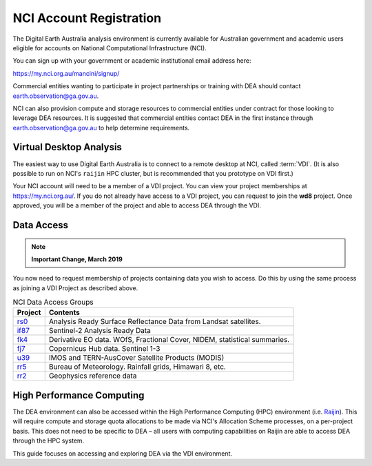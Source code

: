 
.. _account:

NCI Account Registration
************************


The Digital Earth Australia analysis environment is currently available for Australian government
and academic users eligible for accounts on National Computational
Infrastructure (NCI).

You can sign up with your government or academic institutional email address here:

https://my.nci.org.au/mancini/signup/

Commercial entities wanting to participate in project partnerships or training with DEA should contact
earth.observation@ga.gov.au.

NCI can also provision compute and storage resources to commercial entities under contract for those looking to
leverage DEA resources. It is suggested that commercial entities contact DEA in the first instance through
earth.observation@ga.gov.au to help determine requirements.

Virtual Desktop Analysis
------------------------

The easiest way to use Digital Earth Australia is to connect to a remote
desktop at NCI, called :term:`VDI`. (It is also possible to run on NCI's
``raijin`` HPC cluster, but is recommended that you prototype on VDI first.)

Your NCI account will need to be a member of a VDI project. You can view your
project memberships at https://my.nci.org.au/. If you do not already have access to
a VDI project, you can request to join the **wd8** project. Once approved, you
will be a member of the project and able to access DEA through the VDI.

.. _data_access:

Data Access
-----------

.. note::

    **Important Change, March 2019**

You now need to request membership of projects containing data you wish to access. Do this
by using the same process as joining a VDI Project as described above.

.. list-table:: NCI Data Access Groups
   :header-rows: 1

   * - Project
     - Contents

   * - rs0_
     - Analysis Ready Surface Reflectance Data from Landsat satellites.

   * - if87_
     - Sentinel-2 Analysis Ready Data

   * - fk4_
     - Derivative EO data. WOfS, Fractional Cover, NIDEM, statistical summaries.

   * - fj7_
     - Copernicus Hub data. Sentinel 1-3

   * - u39_
     - IMOS and TERN-AusCover Satellite Products (MODIS)

   * - rr5_
     - Bureau of Meteorology. Rainfall grids, Himawari 8, etc.

   * - rr2_
     - Geophysics reference data

.. _rs0: https://my.nci.org.au/mancini/project/rs0
.. _if87: https://my.nci.org.au/mancini/project/if87
.. _fk4: https://my.nci.org.au/mancini/project/fk4
.. _fj7: https://my.nci.org.au/mancini/project/fj7
.. _u39: https://my.nci.org.au/mancini/project/u39
.. _rr5: https://my.nci.org.au/mancini/project/rr5
.. _rr2: https://my.nci.org.au/mancini/project/rr2

High Performance Computing
--------------------------

The DEA environment can also be accessed within the High Performance Computing
(HPC) environment (i.e. Raijin_). This will require compute and storage quota
allocations to be made via NCI's Allocation Scheme processes, on a per-project
basis. This does not need to be specific to DEA – all users with computing
capabilities on Raijin are able to access DEA through the HPC system.

This guide focuses on accessing and exploring DEA via the VDI environment.


.. _Raijin: http://nci.org.au/systems-services/peak-system/raijin/